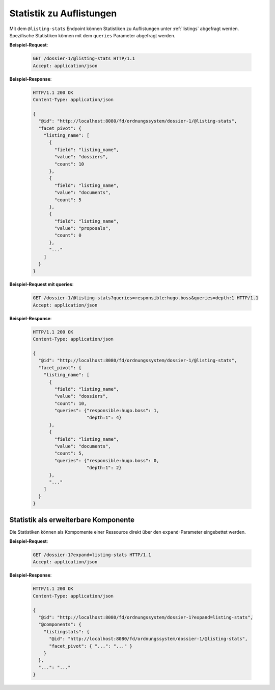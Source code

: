 .. _listing_stats:

Statistik zu Auflistungen
=========================

Mit dem ``@listing-stats`` Endpoint können Statistiken zu Auflistungen unter :ref:`listings` abgefragt werden. Spezifische Statistiken können mit dem ``queries`` Parameter abgefragt werden.


**Beispiel-Request**:

  .. sourcecode:: http

    GET /dossier-1/@listing-stats HTTP/1.1
    Accept: application/json

**Beispiel-Response**:

  .. sourcecode:: http

    HTTP/1.1 200 OK
    Content-Type: application/json

    {
      "@id": "http://localhost:8080/fd/ordnungssystem/dossier-1/@listing-stats",
      "facet_pivot": {
        "listing_name": [
          {
            "field": "listing_name",
            "value": "dossiers",
            "count": 10
          },
          {
            "field": "listing_name",
            "value": "documents",
            "count": 5
          },
          {
            "field": "listing_name",
            "value": "proposals",
            "count": 0
          },
          "..."
        ]
      }
    }


**Beispiel-Request mit queries**:

  .. sourcecode:: http

    GET /dossier-1/@listing-stats?queries=responsible:hugo.boss&queries=depth:1 HTTP/1.1
    Accept: application/json

**Beispiel-Response**:

  .. sourcecode:: http

    HTTP/1.1 200 OK
    Content-Type: application/json

    {
      "@id": "http://localhost:8080/fd/ordnungssystem/dossier-1/@listing-stats",
      "facet_pivot": {
        "listing_name": [
          {
            "field": "listing_name",
            "value": "dossiers",
            "count": 10,
            "queries": {"responsible:hugo.boss": 1,
                        "depth:1": 4}
          },
          {
            "field": "listing_name",
            "value": "documents",
            "count": 5,
            "queries": {"responsible:hugo.boss": 0,
                        "depth:1": 2}
          },
          "..."
        ]
      }
    }



Statistik als erweiterbare Komponente
-------------------------------------
Die Statistiken können als Kompomente einer Ressource direkt über den ``expand``-Parameter eingebettet werden.

**Beispiel-Request**:

  .. sourcecode:: http

    GET /dossier-1?expand=listing-stats HTTP/1.1
    Accept: application/json

**Beispiel-Response**:

  .. sourcecode:: http

    HTTP/1.1 200 OK
    Content-Type: application/json

    {
      "@id": "http://localhost:8080/fd/ordnungssystem/dossier-1?expand=listing-stats",
      "@components": {
        "listingstats": {
          "@id": "http://localhost:8080/fd/ordnungssystem/dossier-1/@listing-stats",
          "facet_pivot": { "...": "..." }
        }
      },
      "...": "..."
    }
